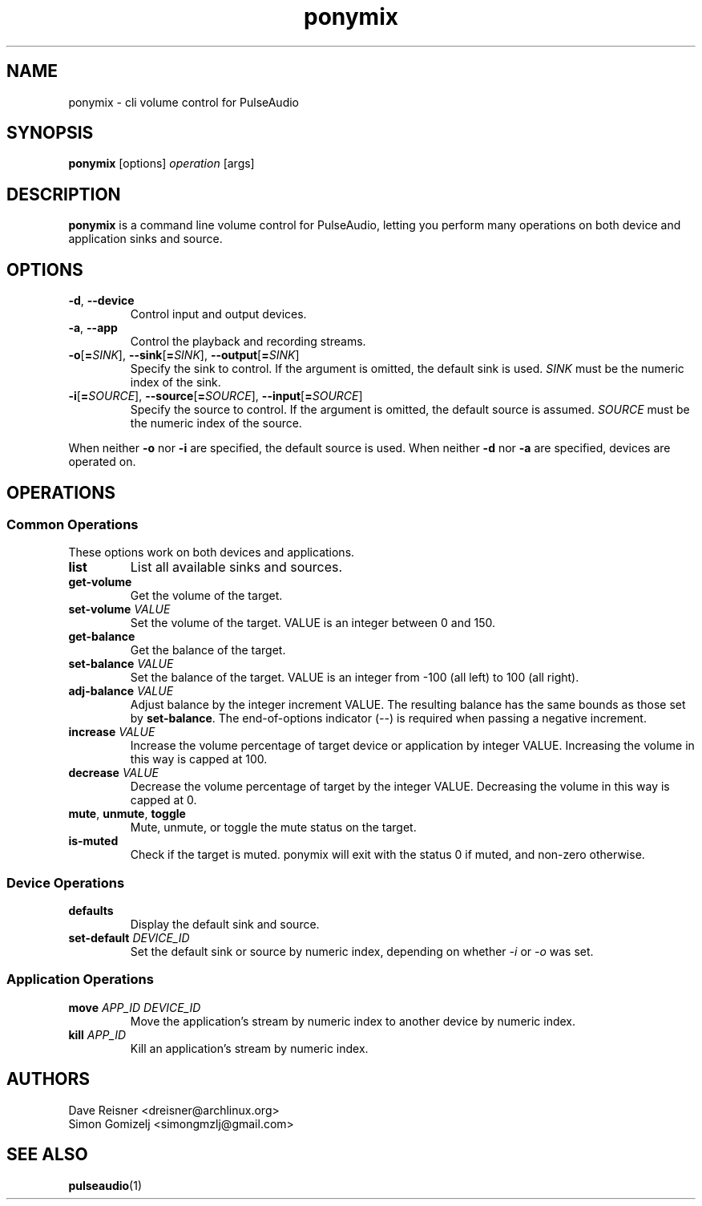 .TH ponymix "1" "August 12" "ponymix" "User Commands"
.SH NAME
ponymix \- cli volume control for PulseAudio
.SH SYNOPSIS
\fBponymix\fP [options] \fIoperation\fP [args]
.SH DESCRIPTION
\fBponymix\fP is a command line volume control for PulseAudio, letting you
perform many operations on both device and application sinks and source.
.SH OPTIONS
.PP
.IP "\fB\-d\fR, \fB\-\-device\fR"
Control input and output devices.
.IP "\fB\-a\fR, \fB\-\-app\fR"
Control the playback and recording streams.
.IP "\fB\-o\fR[\fB=\fR\fISINK\fR]\fR, \fB\-\-sink\fR[\fB=\fR\fISINK\fR], \fB\-\-output\fR[\fB=\fR\fISINK\fR]"
Specify the sink to control. If the argument is omitted, the default
sink is used.
\fISINK\fR must be the numeric index of the sink.
.IP "\fB\-i\fR[\fB=\fR\fISOURCE\fR]\fR, \fB\-\-source\fR[\fB=\fR\fISOURCE\fR], \fB\-\-input\fR[\fB=\fR\fISOURCE\fR]"
Specify the source to control. If the argument is omitted,
the default source is assumed.
\fISOURCE\fR must be the numeric index of the source.
.PP
When neither \fB\-o\fR nor \fB\-i\fR are specified, the default
source is used. When neither \fB\-d\fR nor \fB\-a\fR are specified,
devices are operated on.
.SH OPERATIONS
.SS Common Operations
These options work on both devices and applications.
.PP
.IP "\fBlist\fR"
List all available sinks and sources.
.IP "\fBget-volume\fR"
Get the volume of the target.
.IP "\fBset-volume\fR \fIVALUE\fR"
Set the volume of the target. VALUE is an integer between 0 and 150.
.IP "\fBget-balance\fR"
Get the balance of the target.
.IP "\fBset-balance\fR \fIVALUE\fR"
Set the balance of the target. VALUE is an integer from -100 (all left) to 100
(all right).
.IP "\fBadj-balance\fR \fIVALUE\fR"
Adjust balance by the integer increment VALUE. The resulting balance has the same
bounds as those set by \fBset-balance\fR. The end-of-options indicator (\fI--\fR) is
required when passing a negative increment.
.IP "\fBincrease\fR \fIVALUE\fR"
Increase the volume percentage of target device or application by integer
VALUE. Increasing the volume in this way is capped at 100.
.IP "\fBdecrease\fR \fIVALUE\fR"
Decrease the volume percentage of target by the integer VALUE. Decreasing the
volume in this way is capped at 0.
.IP "\fBmute\fR, \fBunmute\fR, \fBtoggle\fR"
Mute, unmute, or toggle the mute status on the target.
.IP "\fBis-muted\fR"
Check if the target is muted. ponymix will exit with the status 0 if muted,
and non-zero otherwise.
.SS Device Operations
.PP
.IP "\fBdefaults\fR"
Display the default sink and source.
.IP "\fBset-default\fR \fIDEVICE_ID\fR"
Set the default sink or source by numeric index, depending on whether
\fI\-i\fR or \fI\-o\fR was set.
.SS Application Operations

.IP "\fBmove\fR \fIAPP_ID\fR \fIDEVICE_ID\fR"
Move the application's stream by numeric index to another device by numeric index.
.IP "\fBkill\fR \fIAPP_ID\fR"
Kill an application's stream by numeric index.
.SH AUTHORS
.nf
Dave Reisner <dreisner@archlinux.org>
Simon Gomizelj <simongmzlj@gmail.com>
.fi
.SH SEE ALSO
.BR pulseaudio (1)

